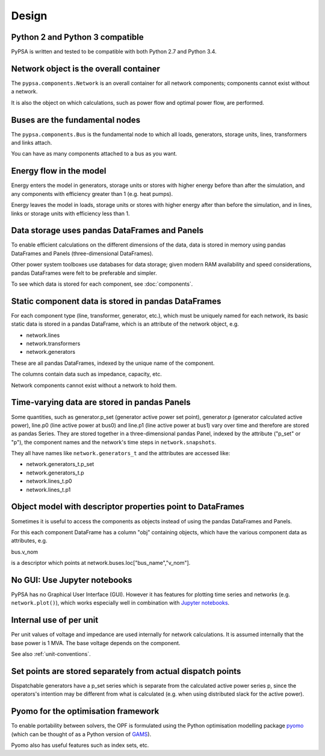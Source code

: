 ###########
 Design
###########


Python 2 and Python 3 compatible
================================

PyPSA is written and tested to be compatible with both Python 2.7 and
Python 3.4.



Network object is the overall container
=======================================

The ``pypsa.components.Network`` is an overall container for all
network components; components cannot exist without a network.

It is also the object on which calculations, such as power flow and
optimal power flow, are performed.


Buses are the fundamental nodes
===============================

The ``pypsa.components.Bus`` is the fundamental node to which all
loads, generators, storage units, lines, transformers and links
attach.

You can have as many components attached to a bus as you want.


Energy flow in the model
========================

Energy enters the model in generators, storage units or stores with
higher energy before than after the simulation, and any components
with efficiency greater than 1 (e.g. heat pumps).

Energy leaves the model in loads, storage units or stores with higher
energy after than before the simulation, and in lines, links or
storage units with efficiency less than 1.



Data storage uses pandas DataFrames and Panels
==============================================

To enable efficient calculations on the different dimensions of the
data, data is stored in memory using pandas DataFrames and Panels
(three-dimensional DataFrames).

Other power system toolboxes use databases for data storage; given
modern RAM availability and speed considerations, pandas DataFrames
were felt to be preferable and simpler.


To see which data is stored for each component, see :doc:`components`.


Static component data is stored in pandas DataFrames
====================================================

For each component type (line, transformer, generator, etc.), which
must be uniquely named for each network, its basic static data is
stored in a pandas DataFrame, which is an attribute of the network
object, e.g.

* network.lines
* network.transformers
* network.generators

These are all pandas DataFrames, indexed by the unique name of the
component.

The columns contain data such as impedance, capacity, etc.

Network components cannot exist without a network to hold them.



Time-varying data are stored in pandas Panels
=================================================

Some quantities, such as generator.p_set (generator active power set
point), generator.p (generator calculated active power), line.p0 (line
active power at bus0) and line.p1 (line active power at bus1) vary
over time and therefore are stored as pandas Series. They are stored
together in a three-dimensional pandas Panel, indexed by the attribute
("p_set" or "p"), the component names and the network's time steps in
``network.snapshots``.

They all have names like ``network.generators_t`` and the atttributes
are accessed like:

* network.generators_t.p_set
* network.generators_t.p
* network.lines_t.p0
* network.lines_t.p1



Object model with descriptor properties point to DataFrames
===========================================================

Sometimes it is useful to access the components as objects instead of
using the pandas DataFrames and Panels.

For this each component DataFrame has a column "obj" containing
objects, which have the various component data as attributes, e.g.

bus.v_nom

is a descriptor which points at network.buses.loc["bus_name","v_nom"].


No GUI: Use Jupyter notebooks
=============================

PyPSA has no Graphical User Interface (GUI). However it has features
for plotting time series and networks (e.g. ``network.plot()``), which
works especially well in combination with `Jupyter notebooks
<http://jupyter.org/>`_.

Internal use of per unit
===========================

Per unit values of voltage and impedance are used internally for
network calculations. It is assumed internally that the base power is
1 MVA. The base voltage depends on the component.

See also :ref:`unit-conventions`.


Set points are stored separately from actual dispatch points
============================================================

Dispatchable generators have a p_set series which is separate from the
calculated active power series p, since the operators's intention may
be different from what is calculated (e.g. when using distributed
slack for the active power).


Pyomo for the optimisation framework
====================================

To enable portability between solvers, the OPF is formulated using the
Python optimisation modelling package `pyomo <http://www.pyomo.org/>`_
(which can be thought of as a Python version of `GAMS
<http://www.gams.de/>`_).

Pyomo also has useful features such as index sets, etc.
